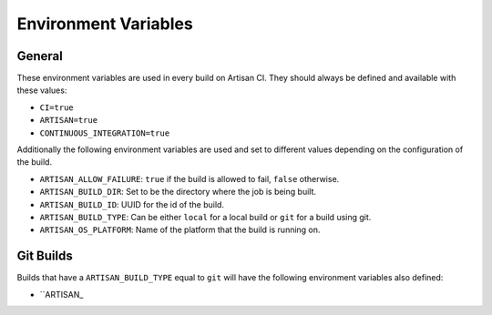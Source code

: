 Environment Variables
=====================

General
-------

These environment variables are used in every build on Artisan CI.
They should always be defined and available with these values:

- ``CI=true``
- ``ARTISAN=true``
- ``CONTINUOUS_INTEGRATION=true``

Additionally the following environment variables are used and set to different
values depending on the configuration of the build.

- ``ARTISAN_ALLOW_FAILURE``: ``true`` if the build is allowed to fail, ``false`` otherwise.
- ``ARTISAN_BUILD_DIR``: Set to be the directory where the job is being built.
- ``ARTISAN_BUILD_ID``: UUID for the id of the build.
- ``ARTISAN_BUILD_TYPE``: Can be either ``local`` for a local build or ``git`` for a build using git.
- ``ARTISAN_OS_PLATFORM``: Name of the platform that the build is running on.

Git Builds
----------

Builds that have a ``ARTISAN_BUILD_TYPE`` equal to ``git`` will have the following
environment variables also defined:

- ``ARTISAN_